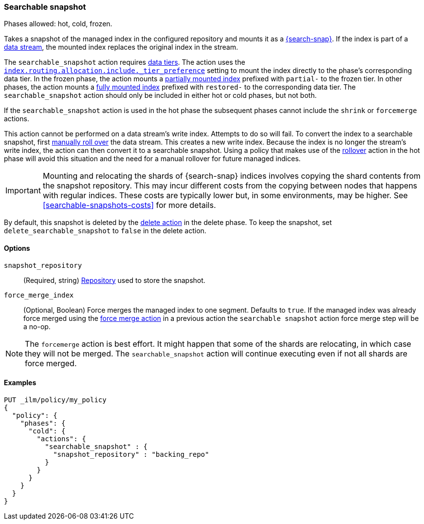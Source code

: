 [role="xpack"]
[[ilm-searchable-snapshot]]
=== Searchable snapshot

Phases allowed: hot, cold, frozen.

Takes a snapshot of the managed index in the configured repository and mounts it
as a <<searchable-snapshots,{search-snap}>>. If the index is part of a
<<data-streams, data stream>>, the mounted index replaces the original index in
the stream.

The `searchable_snapshot` action requires <<data-tiers,data tiers>>. The action
uses the
<<tier-preference-allocation-filter,`index.routing.allocation.include._tier_preference`>>
setting to mount the index directly to the phase's corresponding data tier. In
the frozen phase, the action mounts a <<partially-mounted,partially mounted
index>> prefixed with `partial-` to the frozen tier. In other phases, the action mounts a
<<fully-mounted,fully mounted index>> prefixed with `restored-` to the corresponding data tier.
The `searchable_snapshot` action should only be included in either hot or cold phases, but
not both.

If the `searchable_snapshot` action is used in the hot phase the subsequent
phases cannot include the `shrink` or `forcemerge` actions.

This action cannot be performed on a data stream's write index. Attempts to do
so will fail. To convert the index to a searchable snapshot, first
<<manually-roll-over-a-data-stream,manually roll over>> the data stream. This
creates a new write index. Because the index is no longer the stream's write
index, the action can then convert it to a searchable snapshot.
Using a policy that makes use of the <<ilm-rollover, rollover>> action
in the hot phase will avoid this situation and the need for a manual rollover for future
managed indices.

IMPORTANT: Mounting and relocating the shards of {search-snap} indices involves
copying the shard contents from the snapshot repository. This may incur
different costs from the copying between nodes that happens with regular
indices. These costs are typically lower but, in some environments, may be
higher. See <<searchable-snapshots-costs>> for more details.

By default, this snapshot is deleted by the <<ilm-delete, delete action>> in the delete phase.
To keep the snapshot, set `delete_searchable_snapshot` to `false` in the delete action.

[[ilm-searchable-snapshot-options]]
==== Options

`snapshot_repository`::
(Required, string)
<<snapshots-register-repository,Repository>> used to store the snapshot.

`force_merge_index`::
(Optional, Boolean)
Force merges the managed index to one segment.
Defaults to `true`.
If the managed index was already force merged using the
<<ilm-forcemerge, force merge action>> in a previous action
the `searchable snapshot` action force merge step will be a no-op.

[NOTE]
The `forcemerge` action is best effort. It might happen that some of
the shards are relocating, in which case they will not be merged.
The `searchable_snapshot` action will continue executing even if not all shards
are force merged.

[[ilm-searchable-snapshot-ex]]
==== Examples
////
[source,console]
--------------------------------------------------
PUT /_snapshot/backing_repo
{
 "type": "fs",
  "settings": {
    "location": "my_backup_location"
  }
}
--------------------------------------------------
// TESTSETUP
////
[source,console]
--------------------------------------------------
PUT _ilm/policy/my_policy
{
  "policy": {
    "phases": {
      "cold": {
        "actions": {
          "searchable_snapshot" : {
            "snapshot_repository" : "backing_repo"
          }
        }
      }
    }
  }
}
--------------------------------------------------
